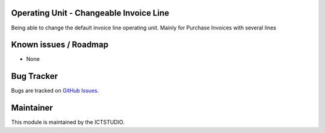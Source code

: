 .. image:: https://img.shields.io/badge/licence-AGPL--3-blue.svg
    :alt: License

Operating Unit - Changeable Invoice Line
========================================
Being able to change the default invoice line operating unit. Mainly for Purchase Invoices with several lines

Known issues / Roadmap
======================
* None

Bug Tracker
===========
Bugs are tracked on `GitHub Issues <https://github.com/ICTSTUDIO/accounting-addons/issues>`_.

Maintainer
==========
.. image:: https://www.ictstudio.eu/github_logo.png
   :alt: ICTSTUDIO
   :target: https://www.ictstudio.eu

This module is maintained by the ICTSTUDIO.